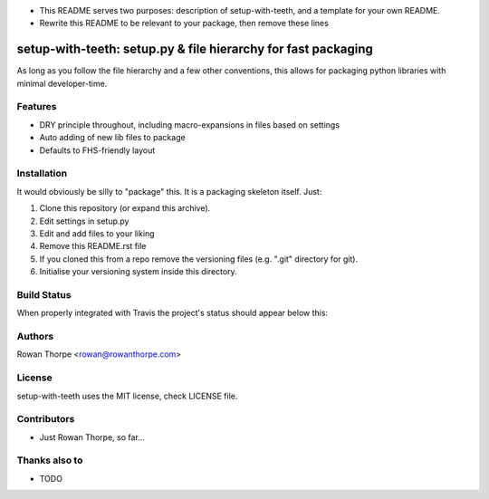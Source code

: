 * This README serves two purposes: description of setup-with-teeth, and a template for your own README.
* Rewrite this README to be relevant to your package, then remove these lines

==============================================================
setup-with-teeth: setup.py & file hierarchy for fast packaging
==============================================================

As long as you follow the file hierarchy and a few other conventions, this
allows for packaging python libraries with minimal developer-time.


Features
--------

* DRY principle throughout, including macro-expansions in files based on
  settings

* Auto adding of new lib files to package

* Defaults to FHS-friendly layout


Installation
------------

It would obviously be silly to "package" this. It is a packaging skeleton
itself. Just:

1. Clone this repository (or expand this archive).

2. Edit settings in setup.py

3. Edit and add files to your liking

4. Remove this README.rst file

5. If you cloned this from a repo remove the versioning files (e.g. ".git"
   directory for git).

6. Initialise your versioning system inside this directory.


Build Status
------------

When properly integrated with Travis the project's status
should appear below this:

.. image:: https://secure.travis-ci.org/XXXXXXX/XXXXXXX.png?branch=master
   :alt: Build Status
   :target: https://secure.travis-ci.org/XXXXXXX/XXXXXXX


Authors
-------

Rowan Thorpe <rowan@rowanthorpe.com>


License
-------

setup-with-teeth uses the MIT license, check LICENSE file.


Contributors
------------

* Just Rowan Thorpe, so far...


Thanks also to
--------------

* TODO

